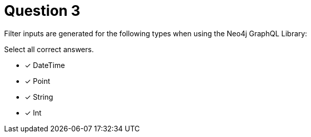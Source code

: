 [.question]
= Question 3

Filter inputs are generated for the following types when using the Neo4j GraphQL Library:

Select all correct answers.

- [x] DateTime
- [x] Point
- [x] String
- [x] Int